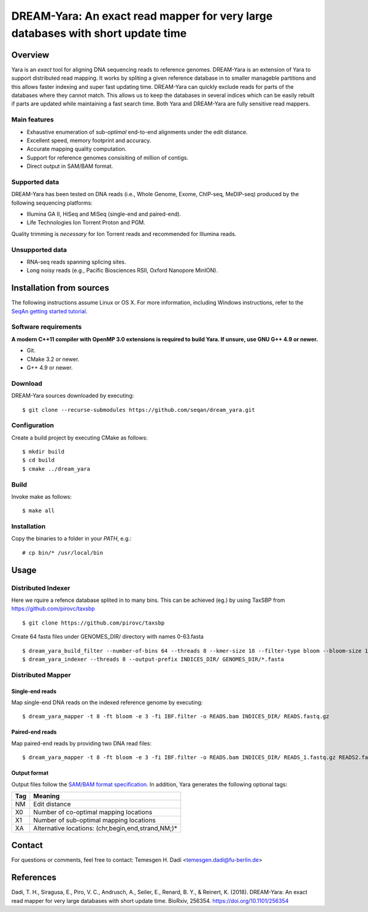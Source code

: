 DREAM-Yara: An exact read mapper for very large databases with short update time
===================================================================================

Overview
--------
Yara is an *exact* tool for aligning DNA sequencing reads to reference genomes.
DREAM-Yara is an extension of Yara to support distributed read mapping.
It works by spliting a given reference database in to smaller manageble partitions
and this allows faster indexing and super fast updating time.
DREAM-Yara can quickly exclude reads for parts of the databases where they cannot match.
This allows us to keep the databases in several indices which can be easily rebuilt
if parts are updated while maintaining a fast search time.
Both Yara and DREAM-Yara are fully sensitive read mappers.


Main features
~~~~~~~~~~~~~

* Exhaustive enumeration of sub-*optimal* end-to-end alignments under the edit distance.
* Excellent speed, memory footprint and accuracy.
* Accurate mapping quality computation.
* Support for reference genomes consisiting of million of contigs.
* Direct output in SAM/BAM format.

Supported data
~~~~~~~~~~~~~~

DREAM-Yara has been tested on DNA reads (i.e., Whole Genome, Exome, ChIP-seq, MeDIP-seq) produced by the following sequencing platforms:

* Illumina GA II, HiSeq and MiSeq (single-end and paired-end).
* Life Technologies Ion Torrent Proton and PGM.

Quality trimming is *necessary* for Ion Torrent reads and recommended for Illumina reads.

Unsupported data
~~~~~~~~~~~~~~~~

* RNA-seq reads spanning splicing sites.
* Long noisy reads (e.g., Pacific Biosciences RSII, Oxford Nanopore MinION).

Installation from sources
-------------------------

The following instructions assume Linux or OS X. For more information, including Windows instructions, refer to the `SeqAn getting started tutorial <http://trac.seqan.de/wiki/Tutorial/GettingStarted>`_.

Software requirements
~~~~~~~~~~~~~~~~~~~~~

**A modern C++11 compiler with OpenMP 3.0 extensions is required to build Yara. If unsure, use GNU G++ 4.9 or newer.**

* Git.
* CMake 3.2 or newer.
* G++ 4.9 or newer.

Download
~~~~~~~~

DREAM-Yara sources downloaded by executing:

::

  $ git clone --recurse-submodules https://github.com/seqan/dream_yara.git

Configuration
~~~~~~~~~~~~~

Create a build project by executing CMake as follows:

::

  $ mkdir build
  $ cd build
  $ cmake ../dream_yara

Build
~~~~~

Invoke make as follows:

::

  $ make all

Installation
~~~~~~~~~~~~

Copy the binaries to a folder in your *PATH*, e.g.:

::

  # cp bin/* /usr/local/bin


Usage
-----


Distributed Indexer
~~~~~~~~~~~~~~~~~~~

Here we rquire a refence database splited in to many bins. This can be achieved (eg.) by using TaxSBP from https://github.com/pirovc/taxsbp

::

  $ git clone https://github.com/pirovc/taxsbp



Create 64 fasta files under GENOMES_DIR/ directory with names 0-63.fasta

::

  $ dream_yara_build_filter --number-of-bins 64 --threads 8 --kmer-size 18 --filter-type bloom --bloom-size 16 --num-hash 3 --output-file IBF.filter GENOMES_DIR/
  $ dream_yara_indexer --threads 8 --output-prefix INDICES_DIR/ GENOMES_DIR/*.fasta

Distributed Mapper
~~~~~~~~~~~~~~~~~~

Single-end reads
^^^^^^^^^^^^^^^^

Map single-end DNA reads on the indexed reference genome by executing:

::

  $ dream_yara_mapper -t 8 -ft bloom -e 3 -fi IBF.filter -o READS.bam INDICES_DIR/ READS.fastq.gz

Paired-end reads
^^^^^^^^^^^^^^^^

Map paired-end reads by providing two DNA read files:

::

  $ dream_yara_mapper -t 8 -ft bloom -e 3 -fi IBF.filter -o READS.bam INDICES_DIR/ READS_1.fastq.gz READS2.fastq.gz


Output format
^^^^^^^^^^^^^

Output files follow the `SAM/BAM format specification <http://samtools.github.io/hts-specs/SAMv1.pdf>`_.
In addition, Yara generates the following optional tags:

+-----+----------------------------------------------------+
| Tag | Meaning                                            |
+=====+====================================================+
| NM  | Edit distance                                      |
+-----+----------------------------------------------------+
| X0  | Number of co-optimal mapping locations             |
+-----+----------------------------------------------------+
| X1  | Number of sub-optimal mapping locations            |
+-----+----------------------------------------------------+
| XA  | Alternative locations: (chr,begin,end,strand,NM;)* |
+-----+----------------------------------------------------+


Contact
-------

For questions or comments, feel free to contact: Temesgen H. Dadi <temesgen.dadi@fu-berlin.de>


References
----------
Dadi, T. H., Siragusa, E., Piro, V. C., Andrusch, A., Seiler, E., Renard, B. Y., & Reinert, K. (2018).
DREAM-Yara: An exact read mapper for very large databases with short update time.
BioRxiv, 256354. https://doi.org/10.1101/256354
